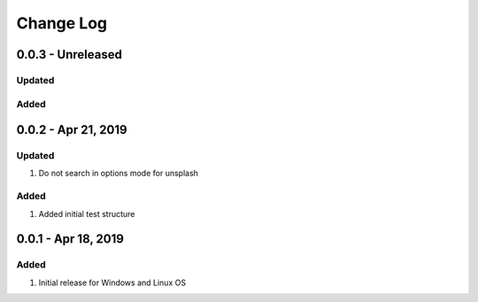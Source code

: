 Change Log
================================================================================

0.0.3 - Unreleased
--------------------------------------------------------------------------------

Updated
^^^^^^^^^^^^^^^^^^^^^^^^^^^^^^^^^^^^^^^^^^^^^^^^^^^^^^^^^^^^^^^^^^^^^^^^^^^^^^^^


Added
^^^^^^^^^^^^^^^^^^^^^^^^^^^^^^^^^^^^^^^^^^^^^^^^^^^^^^^^^^^^^^^^^^^^^^^^^^^^^^^^


0.0.2 - Apr 21, 2019
--------------------------------------------------------------------------------

Updated
^^^^^^^^^^^^^^^^^^^^^^^^^^^^^^^^^^^^^^^^^^^^^^^^^^^^^^^^^^^^^^^^^^^^^^^^^^^^^^^^

#. Do not search in options mode for unsplash

Added
^^^^^^^^^^^^^^^^^^^^^^^^^^^^^^^^^^^^^^^^^^^^^^^^^^^^^^^^^^^^^^^^^^^^^^^^^^^^^^^^

#. Added initial test structure

0.0.1 - Apr 18, 2019
--------------------------------------------------------------------------------

Added
^^^^^^^^^^^^^^^^^^^^^^^^^^^^^^^^^^^^^^^^^^^^^^^^^^^^^^^^^^^^^^^^^^^^^^^^^^^^^^^^

#. Initial release for Windows and Linux OS
